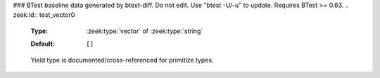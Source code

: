 ### BTest baseline data generated by btest-diff. Do not edit. Use "btest -U/-u" to update. Requires BTest >= 0.63.
.. zeek:id:: test_vector0

   :Type: :zeek:type:`vector` of :zeek:type:`string`
   :Default:

      ::

         []


   Yield type is documented/cross-referenced for primitize types.

.. zeek:id:: test_vector1

   :Type: :zeek:type:`vector` of :zeek:type:`TestRecord`
   :Default:

      ::

         []


   Yield type is documented/cross-referenced for composite types.

.. zeek:id:: test_vector2

   :Type: :zeek:type:`vector` of :zeek:type:`vector` of :zeek:type:`TestRecord`
   :Default:

      ::

         []


   Just showing an even fancier yield type.

